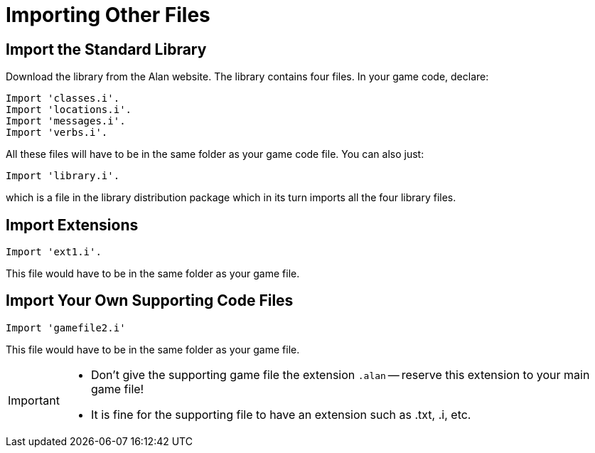 // *****************************************************************************
// *                                                                           *
// *                          22. Importing Other Files                        *
// *                                                                           *
// *****************************************************************************

= Importing Other Files

== Import the Standard Library

Download the library from the Alan website. The library contains four files. In your game code, declare:

[source,alan]
--------------------------------------------------------------------------------
Import 'classes.i'.
Import 'locations.i'.
Import 'messages.i'.
Import 'verbs.i'.
--------------------------------------------------------------------------------

All these files will have to be in the same folder as your game code file. You can also just:

[source,alan]
--------------------------------------------------------------------------------
Import 'library.i'.
--------------------------------------------------------------------------------

which is a file in the library distribution package which in its turn imports all the four library files.



== Import Extensions

[source,alan]
--------------------------------------------------------------------------------
Import 'ext1.i'.
--------------------------------------------------------------------------------

This file would have to be in the same folder as your game file.



== Import Your Own Supporting Code Files

[source,alan]
--------------------------------------------------------------------------------
Import 'gamefile2.i'
--------------------------------------------------------------------------------

This file would have to be in the same folder as your game file.

[IMPORTANT]
================================================================================
* Don't give the supporting game file the extension `.alan` -- reserve this extension to your main game file!
* It is fine for the supporting file to have an extension such as .txt, .i, etc.
================================================================================
